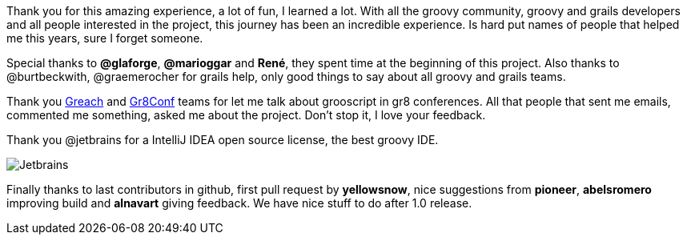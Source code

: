 Thank you for this amazing experience, a lot of fun, I learned a lot. With all the groovy community, groovy and
grails developers and all people interested in the project, this journey has been an incredible experience.
Is hard put names of people that helped me this years, sure I forget someone.

Special thanks to *@glaforge*, *@marioggar* and *René*, they
spent time at the beginning of this project. Also thanks to @burtbeckwith, @graemerocher for grails help, only
good things to say about all groovy and grails teams.

Thank you http://greachconf.com/[Greach] and http://gr8conf.eu/[Gr8Conf] teams for let me talk about grooscript in gr8 conferences.
All that people that sent me emails, commented me something, asked me about the project. Don't stop it, I love your feedback.

Thank you @jetbrains for a IntelliJ IDEA open source license, the best groovy IDE.

image::https://www.jetbrains.com/idea/docs/logo_intellij_idea.png[Jetbrains]

Finally thanks to last contributors in github, first pull request by *yellowsnow*, nice suggestions from *pioneer*, *abelsromero*
improving build and *alnavart* giving feedback. We have nice stuff to do after 1.0 release.
